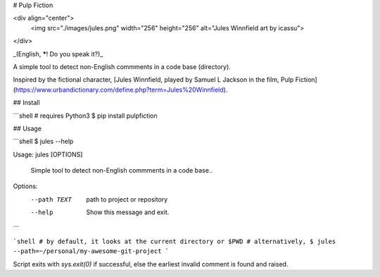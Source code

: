 # Pulp Fiction

<div align="center">
  <img src="./images/jules.png" width="256" height="256" alt="Jules Winnfield art by icassu">
</div>

_(English, *****! Do you speak it?)_

A simple tool to detect non-English commments in a code base (directory).

Inspired by the fictional character, [Jules Winnfield, played by Samuel L Jackson in the film, Pulp Fiction](https://www.urbandictionary.com/define.php?term=Jules%20Winnfield).

## Install

```shell
# requires Python3
$ pip install pulpfiction

## Usage

```shell
$ jules --help

Usage: jules [OPTIONS]

  Simple tool to detect non-English commments in a code base..

Options:
  --path TEXT           path to project or repository
  --help                Show this message and exit.
```

```shell
# by default, it looks at the current directory or $PWD
# alternatively,
$ jules --path=~/personal/my-awesome-git-project
```

Script exits with `sys.exit(0)` if successful, else the earliest invalid comment is found and raised.



